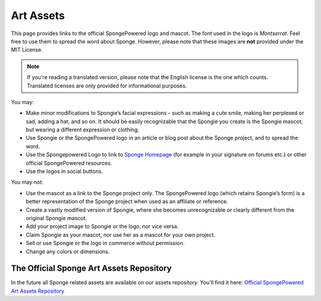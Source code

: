 ==========
Art Assets
==========

This page provides links to the official SpongePowered logo and mascot. The font used in the logo is *Montserrat*.
Feel free to use them to spread the word about Sponge. However, please note that these images are **not** provided
under the MIT License.

.. note::
  If you're reading a translated version, please note that the English license is the one which counts. Translated
  licenses are only provided for informational purposes.

You may:

* Make minor modifications to Spongie’s facial expressions - such as making a cute smile,
  making her perplexed or sad, adding a hat, and so on. It should be easily recognizable that the Spongie you create
  is the Spongie mascot, but wearing a different expression or clothing.

* Use Spongie or the SpongePowered logo in an article or blog post about the Sponge project, and to spread the word.

* Use the Spongepowered Logo to link to `Sponge Homepage <http://spongepowered.org>`__
  (for example in your signature on forums etc.) or other official SpongePowered resources.

* Use the logos in social buttons.

You may not:

* Use the mascot as a link to the Sponge project only. The SpongePowered logo (which retains Spongie’s form) is a better
  representation of the Sponge project when used as an affiliate or reference.

* Create a vastly modified version of Spongie, where she becomes unrecognizable or clearly different from the
  original Spongie mascot.

* Add your project image to Spongie or the logo, nor vice versa.

* Claim Spongie as your mascot, nor use her as a mascot for your own project.

* Sell or use Spongie or the logo in commerce without permission.

* Change any colors or dimensions.


The Official Sponge Art Assets Repository
~~~~~~~~~~~~~~~~~~~~~~~~~~~~~~~~~~~~~~~~~

In the future all Sponge related assets are available on our assets repository. You'll find it here: 
`Official SpongePowered Art Assets Repository <https://github.com/SpongePowered/SpongeAssets/>`_
